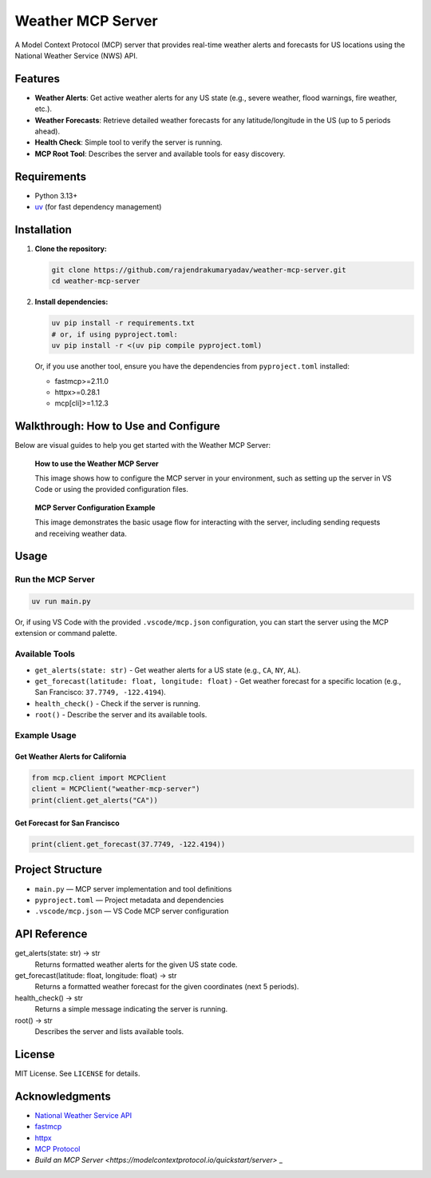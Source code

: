 Weather MCP Server
==================

A Model Context Protocol (MCP) server that provides real-time weather alerts and forecasts for US locations using the National Weather Service (NWS) API.

Features
--------

- **Weather Alerts**: Get active weather alerts for any US state (e.g., severe weather, flood warnings, fire weather, etc.).
- **Weather Forecasts**: Retrieve detailed weather forecasts for any latitude/longitude in the US (up to 5 periods ahead).
- **Health Check**: Simple tool to verify the server is running.
- **MCP Root Tool**: Describes the server and available tools for easy discovery.

Requirements
------------

- Python 3.13+
- `uv <https://github.com/astral-sh/uv>`_ (for fast dependency management)


Installation
-------------

1. **Clone the repository:**

   .. code-block:: bash

      git clone https://github.com/rajendrakumaryadav/weather-mcp-server.git
      cd weather-mcp-server

2. **Install dependencies:**

   .. code-block:: bash

      uv pip install -r requirements.txt
      # or, if using pyproject.toml:
      uv pip install -r <(uv pip compile pyproject.toml)

   Or, if you use another tool, ensure you have the dependencies from ``pyproject.toml`` installed:

   - fastmcp>=2.11.0
   - httpx>=0.28.1
   - mcp[cli]>=1.12.3


Walkthrough: How to Use and Configure
-------------------------------------

Below are visual guides to help you get started with the Weather MCP Server:

.. figure:: resources/how-to-use.png
   :alt: How to use the Weather MCP Server
   :width: 600

   **How to use the Weather MCP Server**
   
   This image shows how to configure the MCP server in your environment, such as setting up the server in VS Code or using the provided configuration files.


.. figure:: resources/mcp-server.png
   :alt: MCP Server Configuration Example
   :width: 600

   **MCP Server Configuration Example**

   This image demonstrates the basic usage flow for interacting with the server, including sending requests and receiving weather data.


Usage
-----

Run the MCP Server
~~~~~~~~~~~~~~~~~~

.. code-block:: bash

   uv run main.py

Or, if using VS Code with the provided ``.vscode/mcp.json`` configuration, you can start the server using the MCP extension or command palette.

Available Tools
~~~~~~~~~~~~~~~

- ``get_alerts(state: str)``
  - Get weather alerts for a US state (e.g., ``CA``, ``NY``, ``AL``).
- ``get_forecast(latitude: float, longitude: float)``
  - Get weather forecast for a specific location (e.g., San Francisco: ``37.7749, -122.4194``).
- ``health_check()``
  - Check if the server is running.
- ``root()``
  - Describe the server and its available tools.

Example Usage
~~~~~~~~~~~~~

Get Weather Alerts for California
^^^^^^^^^^^^^^^^^^^^^^^^^^^^^^^^^

.. code-block:: python

   from mcp.client import MCPClient
   client = MCPClient("weather-mcp-server")
   print(client.get_alerts("CA"))

Get Forecast for San Francisco
^^^^^^^^^^^^^^^^^^^^^^^^^^^^^^

.. code-block:: python

   print(client.get_forecast(37.7749, -122.4194))

Project Structure
-----------------

- ``main.py`` — MCP server implementation and tool definitions
- ``pyproject.toml`` — Project metadata and dependencies
- ``.vscode/mcp.json`` — VS Code MCP server configuration

API Reference
-------------

get_alerts(state: str) → str
  Returns formatted weather alerts for the given US state code.

get_forecast(latitude: float, longitude: float) → str
  Returns a formatted weather forecast for the given coordinates (next 5 periods).

health_check() → str
  Returns a simple message indicating the server is running.

root() → str
  Describes the server and lists available tools.

License
-------

MIT License. See ``LICENSE`` for details.

Acknowledgments
---------------

- `National Weather Service API <https://www.weather.gov/documentation/services-web-api>`_
- `fastmcp <https://github.com/robocorp/fastmcp>`_
- `httpx <https://www.python-httpx.org/>`_
- `MCP Protocol <https://github.com/robocorp/model-context-protocol>`_
- `Build an MCP Server <https://modelcontextprotocol.io/quickstart/server>` _